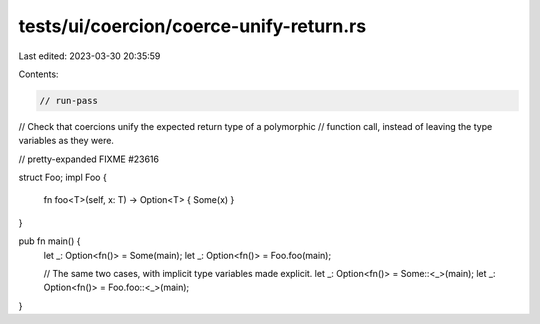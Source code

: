 tests/ui/coercion/coerce-unify-return.rs
========================================

Last edited: 2023-03-30 20:35:59

Contents:

.. code-block:: rs

    // run-pass
// Check that coercions unify the expected return type of a polymorphic
// function call, instead of leaving the type variables as they were.

// pretty-expanded FIXME #23616

struct Foo;
impl Foo {
    fn foo<T>(self, x: T) -> Option<T> { Some(x) }
}

pub fn main() {
    let _: Option<fn()> = Some(main);
    let _: Option<fn()> = Foo.foo(main);

    // The same two cases, with implicit type variables made explicit.
    let _: Option<fn()> = Some::<_>(main);
    let _: Option<fn()> = Foo.foo::<_>(main);
}


